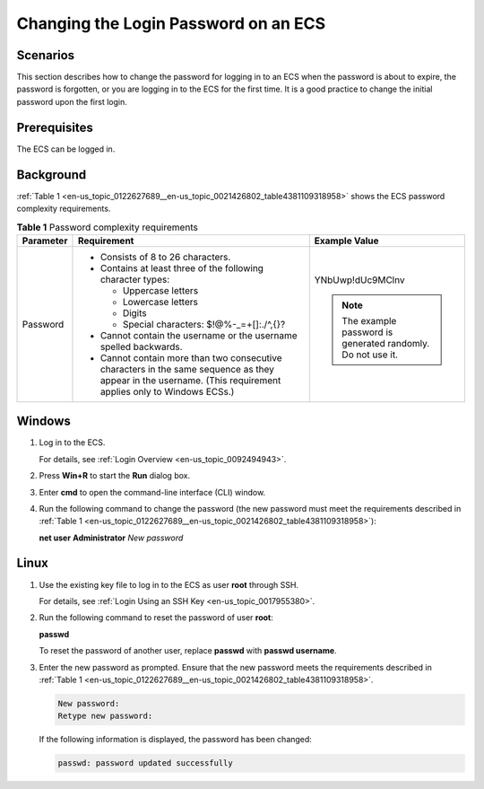 .. _en-us_topic_0122627689:

Changing the Login Password on an ECS
=====================================



.. _en-us_topic_0122627689__section11722115773514:

Scenarios
---------

This section describes how to change the password for logging in to an ECS when the password is about to expire, the password is forgotten, or you are logging in to the ECS for the first time. It is a good practice to change the initial password upon the first login.



.. _en-us_topic_0122627689__section3844435019:

Prerequisites
-------------

The ECS can be logged in.



.. _en-us_topic_0122627689__section8845441181739:

Background
----------

:ref:`Table 1 <en-us_topic_0122627689__en-us_topic_0021426802_table4381109318958>` shows the ECS password complexity requirements.



.. _en-us_topic_0122627689__en-us_topic_0021426802_table4381109318958:

.. table:: **Table 1** Password complexity requirements

   +-----------------------+--------------------------------------------------------------------------------------------------------------------------------------------------------------+---------------------------------------------------------------+
   | Parameter             | Requirement                                                                                                                                                  | Example Value                                                 |
   +=======================+==============================================================================================================================================================+===============================================================+
   | Password              | -  Consists of 8 to 26 characters.                                                                                                                           | YNbUwp!dUc9MClnv                                              |
   |                       | -  Contains at least three of the following character types:                                                                                                 |                                                               |
   |                       |                                                                                                                                                              | .. note::                                                     |
   |                       |    -  Uppercase letters                                                                                                                                      |                                                               |
   |                       |    -  Lowercase letters                                                                                                                                      |    The example password is generated randomly. Do not use it. |
   |                       |    -  Digits                                                                                                                                                 |                                                               |
   |                       |    -  Special characters: $!@%-_=+[]:./^,{}?                                                                                                                 |                                                               |
   |                       |                                                                                                                                                              |                                                               |
   |                       | -  Cannot contain the username or the username spelled backwards.                                                                                            |                                                               |
   |                       | -  Cannot contain more than two consecutive characters in the same sequence as they appear in the username. (This requirement applies only to Windows ECSs.) |                                                               |
   +-----------------------+--------------------------------------------------------------------------------------------------------------------------------------------------------------+---------------------------------------------------------------+



.. _en-us_topic_0122627689__section5482101418386:

Windows
-------

#. Log in to the ECS.

   For details, see :ref:`Login Overview <en-us_topic_0092494943>`.

#. Press **Win+R** to start the **Run** dialog box.

#. Enter **cmd** to open the command-line interface (CLI) window.

#. Run the following command to change the password (the new password must meet the requirements described in :ref:`Table 1 <en-us_topic_0122627689__en-us_topic_0021426802_table4381109318958>`):

   **net user** **Administrator** *New password*



.. _en-us_topic_0122627689__section114862031133811:

Linux
-----

#. Use the existing key file to log in to the ECS as user **root** through SSH.

   For details, see :ref:`Login Using an SSH Key <en-us_topic_0017955380>`.

#. Run the following command to reset the password of user **root**:

   **passwd**

   To reset the password of another user, replace **passwd** with **passwd username**.

#. Enter the new password as prompted. Ensure that the new password meets the requirements described in :ref:`Table 1 <en-us_topic_0122627689__en-us_topic_0021426802_table4381109318958>`.

   .. code-block::

      New password:
      Retype new password:

   If the following information is displayed, the password has been changed:

   .. code-block::

      passwd: password updated successfully
